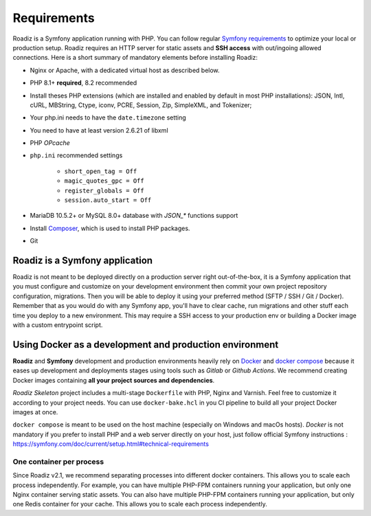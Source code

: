 .. _getting-started:

============
Requirements
============

.. _requirements:

Roadiz is a Symfony application running with PHP. You can follow regular `Symfony requirements <https://symfony.com/doc/5.4/setup.html#technical-requirements>`_ to
optimize your local or production setup.
Roadiz requires an HTTP server for static assets and **SSH access** with out/ingoing allowed connections.
Here is a short summary of mandatory elements before installing Roadiz:

* Nginx or Apache, with a dedicated virtual host as described below.
* PHP 8.1+ **required**, 8.2 recommended
* Install theses PHP extensions (which are installed and enabled by default in most PHP installations): JSON, Intl, cURL, MBString, Ctype, iconv, PCRE, Session, Zip, SimpleXML, and Tokenizer;
* Your php.ini needs to have the ``date.timezone`` setting
* You need to have at least version 2.6.21 of libxml
* PHP *OPcache*
* ``php.ini`` recommended settings

    - ``short_open_tag = Off``
    - ``magic_quotes_gpc = Off``
    - ``register_globals = Off``
    - ``session.auto_start = Off``

* MariaDB 10.5.2+ or MySQL 8.0+ database with `JSON_*` functions support
* Install `Composer <https://getcomposer.org/download/>`_, which is used to install PHP packages.
* Git

Roadiz is a Symfony application
-------------------------------

Roadiz is not meant to be deployed directly on a production server right out-of-the-box, it is a Symfony application that you must configure and customize on your development environment then commit your own project repository configuration, migrations. Then you will be able to deploy it using your preferred method (SFTP / SSH / Git / Docker). Remember that as you would do with any Symfony app, you'll have to clear cache, run migrations and other stuff each time you deploy to a new environment. This may require a SSH access to your production env or building a Docker image with a custom entrypoint script.

Using Docker as a development and production environment
--------------------------------------------------------

**Roadiz** and **Symfony** development and production environments heavily rely on `Docker <https://docs.docker.com/get-started/>`_
and `docker compose <https://docs.docker.com/compose/>`_ because it eases up development and deployments stages using tools such as *Gitlab* or *Github Actions*. We recommend creating Docker images containing **all your project sources and dependencies**.

*Roadiz Skeleton* project includes a multi-stage ``Dockerfile`` with PHP, Nginx and Varnish. Feel free to customize it according to your project needs.
You can use ``docker-bake.hcl`` in you CI pipeline to build all your project Docker images at once.

``docker compose`` is meant to be used on the host machine (especially on Windows and macOs hosts). *Docker* is not mandatory if you prefer to install PHP and a web server directly on your host, just follow official Symfony instructions : https://symfony.com/doc/current/setup.html#technical-requirements


One container per process
^^^^^^^^^^^^^^^^^^^^^^^^^

Since Roadiz v2.1, we recommend separating processes into different docker containers. This allows you to scale each process independently. For example, you can have multiple PHP-FPM containers running your application, but only one Nginx container serving static assets. You can also have multiple PHP-FPM containers running your application, but only one Redis container for your cache. This allows you to scale each process independently.
